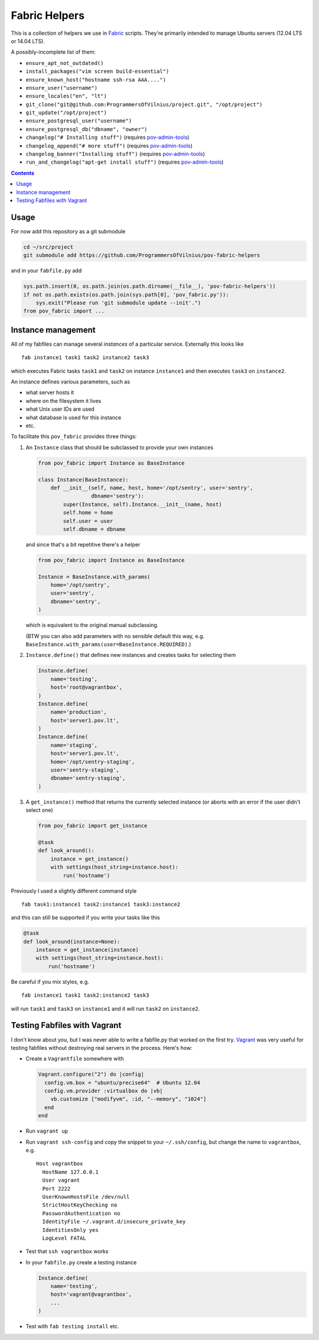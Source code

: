 Fabric Helpers
==============

This is a collection of helpers we use in Fabric_ scripts.  They're primarily
intended to manage Ubuntu servers (12.04 LTS or 14.04 LTS).

.. _Fabric: http://www.fabfile.org/

A possibly-incomplete list of them:

- ``ensure_apt_not_outdated()``
- ``install_packages("vim screen build-essential")``
- ``ensure_known_host("hostname ssh-rsa AAA....")``
- ``ensure_user("username")``
- ``ensure_locales("en", "lt")``
- ``git_clone("git@github.com:ProgrammersOfVilnius/project.git", "/opt/project")``
- ``git_update("/opt/project")``
- ``ensure_postgresql_user("username")``
- ``ensure_postgresql_db("dbname", "owner")``
- ``changelog("# Installing stuff")`` (requires pov-admin-tools_)
- ``changelog_append("# more stuff")`` (requires pov-admin-tools_)
- ``changelog_banner("Installing stuff")`` (requires pov-admin-tools_)
- ``run_and_changelog("apt-get install stuff")`` (requires pov-admin-tools_)

.. _pov-admin-tools: https://github.com/ProgrammersOfVilnius/pov-admin-tools

.. contents::


Usage
-----

For now add this repository as a git submodule

.. code:: bash

  cd ~/src/project
  git submodule add https://github.com/ProgrammersOfVilnius/pov-fabric-helpers

and in your ``fabfile.py`` add

.. code:: python

  sys.path.insert(0, os.path.join(os.path.dirname(__file__), 'pov-fabric-helpers'))
  if not os.path.exists(os.path.join(sys.path[0], 'pov_fabric.py')):
      sys.exit("Please run 'git submodule update --init'.")
  from pov_fabric import ...


Instance management
-------------------

All of my fabfiles can manage several *instances* of a particular service.
Externally this looks like ::

  fab instance1 task1 task2 instance2 task3

which executes Fabric tasks ``task1`` and ``task2`` on instance ``instance1``
and then executes ``task3`` on ``instance2``.

An instance defines various parameters, such as

- what server hosts it
- where on the filesystem it lives
- what Unix user IDs are used
- what database is used for this instance
- etc.

To facilitate this ``pov_fabric`` provides three things:

1. An ``Instance`` class that should be subclassed to provide your own instances

   .. code:: python

    from pov_fabric import Instance as BaseInstance

    class Instance(BaseInstance):
        def __init__(self, name, host, home='/opt/sentry', user='sentry',
                     dbname='sentry'):
            super(Instance, self).Instance.__init__(name, host)
            self.home = home
            self.user = user
            self.dbname = dbname

   and since that's a bit repetitive there's a helper

   .. code:: python

    from pov_fabric import Instance as BaseInstance

    Instance = BaseInstance.with_params(
        home='/opt/sentry',
        user='sentry',
        dbname='sentry',
    )

   which is equivalent to the original manual subclassing.

   (BTW you can also add parameters with no sensible default this way, e.g.
   ``BaseInstance.with_params(user=BaseInstance.REQUIRED)``.)

2. ``Instance.define()`` that defines new instances and creates tasks for
   selecting them

   .. code:: python

    Instance.define(
        name='testing',
        host='root@vagrantbox',
    )
    Instance.define(
        name='production',
        host='server1.pov.lt',
    )
    Instance.define(
        name='staging',
        host='server1.pov.lt',
        home='/opt/sentry-staging',
        user='sentry-staging',
        dbname='sentry-staging',
    )

3. A ``get_instance()`` method that returns the currently selected instance
   (or aborts with an error if the user didn't select one)

   .. code:: python

    from pov_fabric import get_instance

    @task
    def look_around():
        instance = get_instance()
        with settings(host_string=instance.host):
            run('hostname')


Previously I used a slightly different command style ::

    fab task1:instance1 task2:instance1 task3:instance2

and this can still be supported if you write your tasks like this

.. code:: python

    @task
    def look_around(instance=None):
        instance = get_instance(instance)
        with settings(host_string=instance.host):
            run('hostname')

Be careful if you mix styles, e.g. ::

    fab instance1 task1 task2:instance2 task3

will run ``task1`` and ``task3`` on ``instance1`` and it will run ``task2`` on
``instance2``.


Testing Fabfiles with Vagrant
-----------------------------

I don't know about you, but I was never able to write a fabfile.py that worked
on the first try.  Vagrant_ was very useful for testing fabfiles without
destroying real servers in the process.  Here's how:

- Create a ``Vagrantfile`` somewhere with

  .. code:: ruby

    Vagrant.configure("2") do |config|
      config.vm.box = "ubuntu/precise64"  # Ubuntu 12.04
      config.vm.provider :virtualbox do |vb|
        vb.customize ["modifyvm", :id, "--memory", "1024"]
      end
    end

- Run ``vagrant up``

- Run ``vagrant ssh-config`` and copy the snippet to your ``~/.ssh/config``,
  but change the name to ``vagrantbox``, e.g. ::

    Host vagrantbox
      HostName 127.0.0.1
      User vagrant
      Port 2222
      UserKnownHostsFile /dev/null
      StrictHostKeyChecking no
      PasswordAuthentication no
      IdentityFile ~/.vagrant.d/insecure_private_key
      IdentitiesOnly yes
      LogLevel FATAL

- Test that ``ssh vagrantbox`` works

- In your ``fabfile.py`` create a testing instance

  .. code:: python

    Instance.define(
        name='testing',
        host='vagrant@vagrantbox',
        ...
    )

- Test with ``fab testing install`` etc.

.. _Vagrant: https://www.vagrantup.com/
